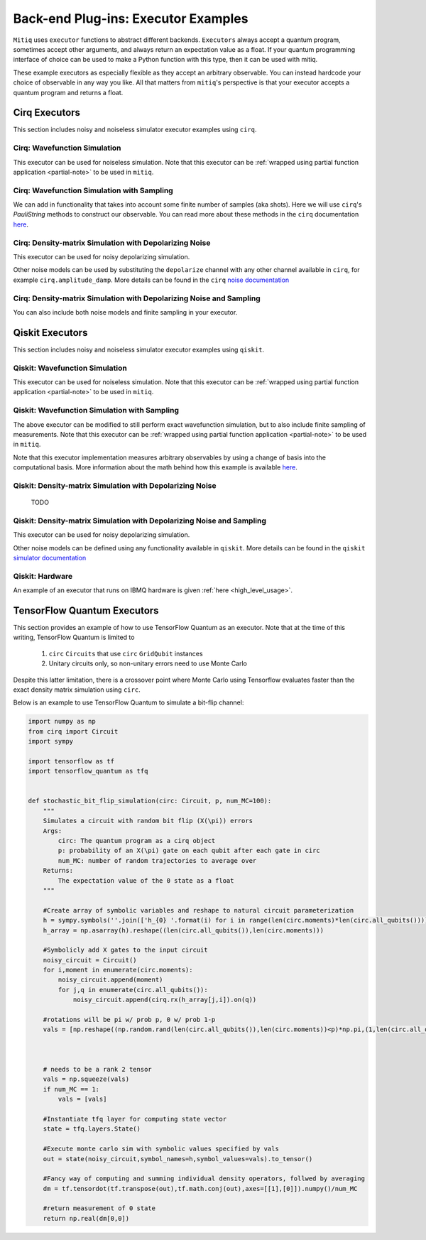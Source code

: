 .. _guide-executors:

*********************************************
Back-end Plug-ins: Executor Examples
*********************************************

``Mitiq`` uses ``executor`` functions to abstract different backends.
``Executors`` always accept a quantum program, sometimes accept other
arguments, and always return an expectation value as a float. If your
quantum programming interface of choice can be used
to make a Python function with this type, then it can be used with mitiq.

These example executors as especially flexible as they
accept an arbitrary observable. You can instead hardcode your choice of
observable in any way you like. All that matters from ``mitiq``'s perspective
is that your executor accepts a quantum program and returns a float.


Cirq Executors
======================================

This section includes noisy and noiseless simulator executor examples using
``cirq``.

Cirq: Wavefunction Simulation
---------------------------------
This executor can be used for noiseless simulation. Note that this executor
can be :ref:`wrapped using partial function application <partial-note>`
to be used in ``mitiq``.

.. testcode::

    import numpy as np
    from cirq import Circuit

    def wvf_sim(circ: Circuit, obs: np.ndarray) -> float:
        """Simulates noiseless wavefunction evolution and returns the
        expectation value of some observable.

        Args:
            circ: The input Cirq circuit.
            obs: The observable to measure as a NumPy array.

        Returns:
            The expectation value of obs as a float.
        """
        final_wvf = circ.final_wavefunction()
        return np.real(final_wvf.conj().T @ obs @ final_wvf)

.. testcode::
    :hide:

    from cirq import LineQubit
    import cirq

    qc = Circuit()
    qc += [cirq.X(LineQubit(0)), cirq.CNOT(LineQubit(0), LineQubit(1))]

    print(wvf_sim(qc, obs=np.diag([1, 0, 0, 0])))

.. testoutput::
   :hide:

   0.0

.. testcode::
    :hide:

    print(wvf_sim(qc, obs=np.diag([0, 0, 0, 1])))

.. testoutput::
    :hide:

    1.0

Cirq: Wavefunction Simulation with Sampling
-----------------------------------------------
We can add in functionality that takes into account some finite number of
samples (aka shots). Here we will use ``cirq``'s `PauliString` methods to
construct our observable. You can read more about these methods in the ``cirq``
documentation `here <https://cirq.readthedocs.io/en/master/generated/cirq.PauliString.html?highlight=paulistring>`_.

.. testcode::

    def wvf_sampling_sim(circ: Circuit, obs: cirq.PauliString, shots: int) -> float:
        """Simulates noiseless wavefunction evolution and returns the
        expectation value of a PauliString observable.

        Args:
            circ: The input Cirq circuit.
            obs: The observable to measure as a cirq.PauliString.
            shots: The number of measurements.

        Returns: 
            The expectation value of obs as a float.
        """

        # Do the sampling
        psum = cirq.PauliSumCollector(circ, obs, samples_per_term=shots)
        psum.collect(sampler=cirq.Simulator())

        # Return the expectation value
        return psum.estimated_energy()

.. testcode::
    :hide:

    ham = cirq.PauliString(cirq.ops.Z.on(LineQubit(0)), cirq.ops.Z.on(LineQubit(1)))
    qc = Circuit()
    qc += [cirq.X(LineQubit(0)), cirq.CNOT(LineQubit(0), LineQubit(1))]

    assert np.isclose(wvf_sampling_sim(qc, ham, 10000), 1.0)


Cirq: Density-matrix Simulation with Depolarizing Noise
------------------------------------------------------------
This executor can be used for noisy depolarizing simulation.

.. testcode::

    import numpy as np
    from cirq import Circuit, depolarize
    from cirq import DensityMatrixSimulator

    SIMULATOR = DensityMatrixSimulator()

    def noisy_sim(circ: Circuit, obs: np.ndarray, noise: float) -> float:
        """Simulates a circuit with depolarizing noise at level noise.

        Args:
            circ: The input Cirq circuit.
            obs: The observable to measure as a NumPy array.
            noise: The depolarizing noise as a float, i.e. 0.001 is 0.1% noise.

        Returns:
            The expectation value of obs as a float.
        """
        circuit = circ.with_noise(depolarize(p=noise))
        rho = SIMULATOR.simulate(circuit).final_density_matrix
        expectation = np.real(np.trace(rho @ obs))
        return expectation

.. testcode::
    :hide:

    qc = Circuit()
    for _ in range(100):
        qc += cirq.X(LineQubit(0))

    assert noisy_sim(qc, np.diag([0, 1]), 0.0) == 0.0
    assert np.isclose(noisy_sim(qc, np.diag([0, 1]), 0.5), 0.5)
    assert np.isclose(noisy_sim(qc, np.diag([0, 1]), 0.001), 0.062452)

Other noise models can be used by substituting the ``depolarize`` channel with
any other channel available in ``cirq``, for example ``cirq.amplitude_damp``.
More details can be found in the ``cirq``
`noise documentation <https://cirq.readthedocs.io/en/stable/noise.html>`_

Cirq: Density-matrix Simulation with Depolarizing Noise and Sampling
------------------------------------------------------------------------
You can also include both noise models and finite sampling in your executor.

.. testcode::

    import numpy as np
    from cirq import Circuit, depolarize
    from cirq import DensityMatrixSimulator

    SIMULATOR = DensityMatrixSimulator()

    def noisy_sample_sim(circ: Circuit, obs: cirq.PauliString, noise: float, shots: int) -> float:
        """Simulates a circuit with depolarizing noise at level noise.

        Args:
            circ: The input Cirq circuit.
            obs: The observable to measure as a NumPy array.
            noise: The depolarizing noise strength as a float, i.e. 0.001 is 0.1%.
            shots: The number of measurements.

        Returns:
            The expectation value of obs as a float.
        """
        # add the noise
        noisy = circ.with_noise(depolarize(p=noise))
        
        # Do the sampling
        psum = cirq.PauliSumCollector(noisy, obs, samples_per_term=shots)
        psum.collect(sampler=cirq.DensityMatrixSimulator())

        # Return the expectation value
        return psum.estimated_energy()

.. testcode::
    :hide:

    qc = Circuit()
    for _ in range(4):
        qc += cirq.X(LineQubit(0))
    qc += cirq.measure(LineQubit(0))
    qc = qc.with_noise(depolarize(p=0.02))
    ham = cirq.PauliString(cirq.ops.Z.on(LineQubit(0)))
    noisy_output = noisy_sample_sim(qc, ham, 0.01, 200)
    assert noisy_output < 1.0
    assert noisy_output > 0.5

.. _qiskit_executors:

Qiskit Executors
======================================

This section includes noisy and noiseless simulator executor examples using
``qiskit``.


Qiskit: Wavefunction Simulation
---------------------------------
This executor can be used for noiseless simulation. Note that this executor
can be :ref:`wrapped using partial function application <partial-note>`
to be used in ``mitiq``.

.. testcode::

    import numpy as np
    import qiskit
    from qiskit import QuantumCircuit

    wvf_simulator = qiskit.Aer.get_backend('statevector_simulator')

    def qs_wvf_sim(circ: QuantumCircuit, obs: np.ndarray) -> float:
        """Simulates noiseless wavefunction evolution and returns the
        expectation value of some observable.

        Args:
            circ: The input Qiskit circuit.
            obs: The observable to measure as a NumPy array.

        Returns:
            The expectation value of obs as a float.
        """
        result = qiskit.execute(circ, wvf_simulator).result()
        final_wvf = result.get_statevector()
        return np.real(final_wvf.conj().T @ obs @ final_wvf)

.. testcode::
    :hide:

    qc = QuantumCircuit(2)
    qc.x(0)
    qc.cnot(0, 1)
    assert np.isclose(qs_wvf_sim(qc, obs=np.diag([1, 0, 0, 0])), 0.0)
    assert np.isclose(qs_wvf_sim(qc, obs=np.diag([0, 0, 0, 1])), 1.0)


Qiskit: Wavefunction Simulation with Sampling
-----------------------------------------------
The above executor can be modified to still perform exact wavefunction simulation,
but to also include finite sampling of measurements. Note that this executor
can be :ref:`wrapped using partial function application <partial-note>`
to be used in ``mitiq``.

Note that this executor implementation measures arbitrary observables by using
a change of basis into the computational basis. More information about the math
behind how this example is available `here <https://quantumcomputing.stackexchange.com/a/6944>`_.

.. testcode::

    import copy

    QISKIT_SIMULATOR = qiskit.Aer.get_backend("qasm_simulator")

    def qs_wvf_sampling_sim(circ: QuantumCircuit, obs: np.ndarray, shots: int) -> float:
        """Simulates the evolution of the circuit and returns
        the expectation value of the observable.

        Args:
            circ: The input Qiskit circuit.
            obs: The observable to measure as a NumPy array.
            shots: The number of measurements.

        Returns: 
            The expectation value of obs as a float.

        """
        if len(circ.clbits) > 0:
            raise ValueError("This executor only works on programs with no classical bits.")

        circ = copy.deepcopy(circ)
        # we need to modify the circuit to measure obs in its eigenbasis
        # we do this by appending a unitary operation
        eigvals, U = np.linalg.eigh(obs) # obtains a U s.t. obs = U diag(eigvals) U^dag
        circ.unitary(np.linalg.inv(U), qubits=range(circ.n_qubits))

        circ.measure_all()

        # execution of the experiment
        job = qiskit.execute(
            circ,
            backend=QISKIT_SIMULATOR,
            # we want all gates to be actually applied,
            # so we skip any circuit optimization
            optimization_level=0,
            shots=shots
        )
        results = job.result()
        counts = results.get_counts()
        expectation = 0
        # classical bits are included in bitstrings with a space
        # this is what breaks if you have them
        for bitstring, count in counts.items():
            expectation += eigvals[int(bitstring, 2)] * count / shots
        return expectation


.. testcode::
    :hide:

    qc = QuantumCircuit(2)
    qc.h(0)
    qc.cnot(0, 1)
    out = qs_wvf_sampling_sim(qc, obs=np.diag([0, 0, 0, 1]), shots=50)
    assert 0.0 < out < 1.0
    out = qs_wvf_sampling_sim(qc, obs=np.diag([0, 0, 0, 1]), shots=int(1e5))
    assert abs(out - 0.5) < 0.1

    qc_zero = QuantumCircuit(1)
    out = qs_wvf_sampling_sim(qc_zero, obs=np.diag([1, 0]), shots=50)
    assert np.isclose(out, 1.0)


Qiskit: Density-matrix Simulation with Depolarizing Noise
-----------------------------------------------------------
    TODO

Qiskit: Density-matrix Simulation with Depolarizing Noise and Sampling
------------------------------------------------------------------------
This executor can be used for noisy depolarizing simulation.

.. testcode::

    import qiskit
    from qiskit import QuantumCircuit
    import numpy as np
    import copy

    # Noise simulation packages
    from qiskit.providers.aer.noise import NoiseModel
    from qiskit.providers.aer.noise.errors.standard_errors import depolarizing_error

    QISKIT_SIMULATOR = qiskit.Aer.get_backend("qasm_simulator")

    def qs_noisy_sampling_sim(circ: QuantumCircuit, obs: np.ndarray, noise: float, shots: int) -> float:
        """Simulates the evolution of the noisy circuit and returns
        the expectation value of the observable.

        Args:
            circ: The input Cirq circuit.
            obs: The observable to measure as a NumPy array.
            noise: The depolarizing noise strength as a float, i.e. 0.001 is 0.1%.
            shots: The number of measurements.

        Returns: 
            The expectation value of obs as a float.
        """
        if len(circ.clbits) > 0:
            raise ValueError("This executor only works on programs with no classical bits.")

        circ = copy.deepcopy(circ)
        # we need to modify the circuit to measure obs in its eigenbasis
        # we do this by appending a unitary operation
        eigvals, U = np.linalg.eigh(obs) # obtains a U s.t. obs = U diag(eigvals) U^dag
        circ.unitary(np.linalg.inv(U), qubits=range(circ.n_qubits))

        circ.measure_all()

        # initialize a qiskit noise model
        noise_model = NoiseModel()

        # we assume the same depolarizing error for each
        # gate of the standard IBM basis
        noise_model.add_all_qubit_quantum_error(depolarizing_error(noise, 1), ["u1", "u2", "u3"])
        noise_model.add_all_qubit_quantum_error(depolarizing_error(noise, 2), ["cx"])

        # execution of the experiment
        job = qiskit.execute(
            circ,
            backend=QISKIT_SIMULATOR,
            backend_options={'method':'density_matrix'},
            noise_model=noise_model,
            # we want all gates to be actually applied,
            # so we skip any circuit optimization
            basis_gates=noise_model.basis_gates,
            optimization_level=0,
            shots=shots,
        )
        results = job.result()
        counts = results.get_counts()
        expectation = 0
        # classical bits are included in bitstrings with a space
        # this is what breaks if you have them
        for bitstring, count in counts.items():
            expectation += eigvals[int(bitstring, 2)] * count / shots
        return expectation

.. testcode::
    :hide:

    qc = QuantumCircuit(1)
    for _ in range(10):
        qc.u1(0, 0)
    assert 0.1 < qs_noisy_sampling_sim(qc, np.diag([1, 0]), 0.02, 1000) < 1.0

    qc_zero = QuantumCircuit(2)
    out = qs_noisy_sampling_sim(qc_zero, obs=np.diag([1, 0, 0, 0]), noise=0.0, shots=10)
    assert np.isclose(out, 1.0)
    out = qs_noisy_sampling_sim(qc_zero, obs=np.diag([1, 0, 0, 0]), noise=1.0, shots=10 ** 5)
    assert np.isclose(out, 0.25, atol=0.1)

Other noise models can be defined using any functionality available in ``qiskit``.
More details can be found in the ``qiskit``
`simulator documentation <https://qiskit.org/documentation/tutorials/simulators/index.html>`_

Qiskit: Hardware
------------------------------------------------------------
An example of an executor that runs on IBMQ hardware is given
:ref:`here <high_level_usage>`.

.. _tfq_executors:

TensorFlow Quantum Executors
==========================================

This section provides an example of how to use TensorFlow Quantum as an executor. Note that at the time of
this writing, TensorFlow Quantum is limited to

  1. ``circ`` ``Circuits`` that use  ``circ`` ``GridQubit`` instances
  2. Unitary circuits only, so non-unitary errors need to use Monte Carlo

Despite this latter limitation, there is a crossover point where Monte Carlo using Tensorflow evaluates faster than the exact density matrix simulation using ``circ``.

Below is an example to use TensorFlow Quantum to simulate a bit-flip channel:

.. code::

    import numpy as np
    from cirq import Circuit
    import sympy

    import tensorflow as tf
    import tensorflow_quantum as tfq


    def stochastic_bit_flip_simulation(circ: Circuit, p, num_MC=100):
        """
        Simulates a circuit with random bit flip (X(\pi)) errors
        Args:
            circ: The quantum program as a cirq object
            p: probability of an X(\pi) gate on each qubit after each gate in circ
            num_MC: number of random trajectories to average over
        Returns:
            The expectation value of the 0 state as a float
        """
    
        #Create array of symbolic variables and reshape to natural circuit parameterization
        h = sympy.symbols(''.join(['h_{0} '.format(i) for i in range(len(circ.moments)*len(circ.all_qubits()))]),positive=True)
        h_array = np.asarray(h).reshape((len(circ.all_qubits()),len(circ.moments)))

        #Symbolicly add X gates to the input circuit
        noisy_circuit = Circuit()
        for i,moment in enumerate(circ.moments):
            noisy_circuit.append(moment)
            for j,q in enumerate(circ.all_qubits()):
                noisy_circuit.append(cirq.rx(h_array[j,i]).on(q))
        
        #rotations will be pi w/ prob p, 0 w/ prob 1-p
        vals = [np.reshape((np.random.rand(len(circ.all_qubits()),len(circ.moments))<p)*np.pi,(1,len(circ.all_qubits())*len(circ.moments))) for _ in range(num_MC)]
        

        
        # needs to be a rank 2 tensor
        vals = np.squeeze(vals)
        if num_MC == 1:
            vals = [vals]
        
        #Instantiate tfq layer for computing state vector
        state = tfq.layers.State()
        
        #Execute monte carlo sim with symbolic values specified by vals
        out = state(noisy_circuit,symbol_names=h,symbol_values=vals).to_tensor()
        
        #Fancy way of computing and summing individual density operators, follwed by averaging
        dm = tf.tensordot(tf.transpose(out),tf.math.conj(out),axes=[[1],[0]]).numpy()/num_MC
        
        #return measurement of 0 state
        return np.real(dm[0,0])

.. testcode::
    :hide:
    
    #Issue with tfq prevents this working on build server, commenting out for now
    
    #import cirq
    #from mitiq.benchmarks import randomized_benchmarking
    #circ = randomized_benchmarking.rb_circuits(1,[20],1)[0]

    ##Need to make sure the qubits are cirq.GridQubit
    #circ=circ.transform_qubits(lambda q: cirq.GridQubit.rect(1,1)[0])

    #out = stochastic_bit_flip_simulation(circ, .001)
    #assert .97 < out < 1
